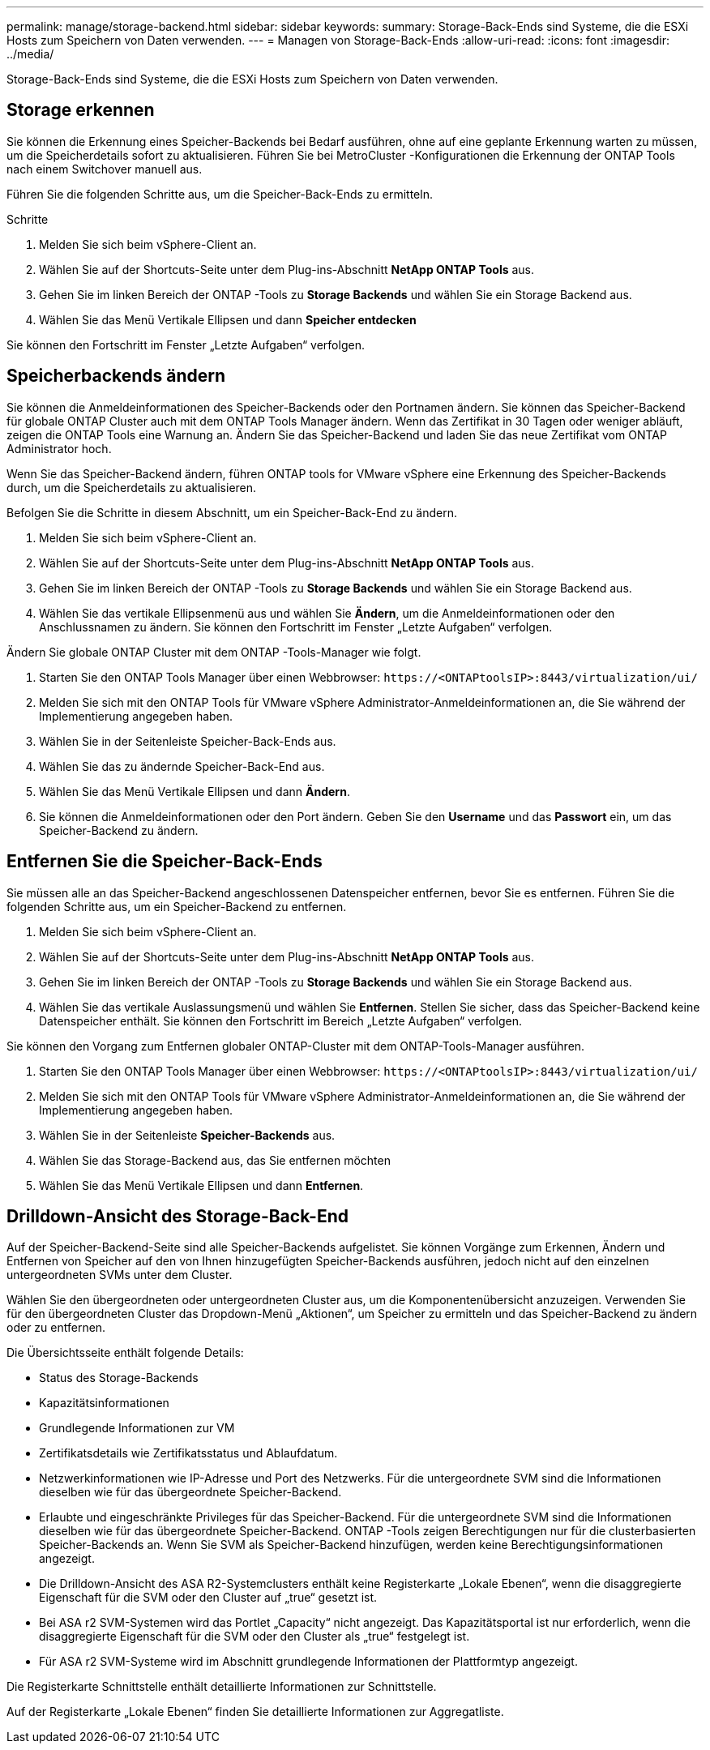 ---
permalink: manage/storage-backend.html 
sidebar: sidebar 
keywords:  
summary: Storage-Back-Ends sind Systeme, die die ESXi Hosts zum Speichern von Daten verwenden. 
---
= Managen von Storage-Back-Ends
:allow-uri-read: 
:icons: font
:imagesdir: ../media/


[role="lead"]
Storage-Back-Ends sind Systeme, die die ESXi Hosts zum Speichern von Daten verwenden.



== Storage erkennen

Sie können die Erkennung eines Speicher-Backends bei Bedarf ausführen, ohne auf eine geplante Erkennung warten zu müssen, um die Speicherdetails sofort zu aktualisieren.  Führen Sie bei MetroCluster -Konfigurationen die Erkennung der ONTAP Tools nach einem Switchover manuell aus.

Führen Sie die folgenden Schritte aus, um die Speicher-Back-Ends zu ermitteln.

.Schritte
. Melden Sie sich beim vSphere-Client an.
. Wählen Sie auf der Shortcuts-Seite unter dem Plug-ins-Abschnitt *NetApp ONTAP Tools* aus.
. Gehen Sie im linken Bereich der ONTAP -Tools zu *Storage Backends* und wählen Sie ein Storage Backend aus.
. Wählen Sie das Menü Vertikale Ellipsen und dann *Speicher entdecken*


Sie können den Fortschritt im Fenster „Letzte Aufgaben“ verfolgen.



== Speicherbackends ändern

Sie können die Anmeldeinformationen des Speicher-Backends oder den Portnamen ändern.  Sie können das Speicher-Backend für globale ONTAP Cluster auch mit dem ONTAP Tools Manager ändern.  Wenn das Zertifikat in 30 Tagen oder weniger abläuft, zeigen die ONTAP Tools eine Warnung an.  Ändern Sie das Speicher-Backend und laden Sie das neue Zertifikat vom ONTAP Administrator hoch.

Wenn Sie das Speicher-Backend ändern, führen ONTAP tools for VMware vSphere eine Erkennung des Speicher-Backends durch, um die Speicherdetails zu aktualisieren.

Befolgen Sie die Schritte in diesem Abschnitt, um ein Speicher-Back-End zu ändern.

. Melden Sie sich beim vSphere-Client an.
. Wählen Sie auf der Shortcuts-Seite unter dem Plug-ins-Abschnitt *NetApp ONTAP Tools* aus.
. Gehen Sie im linken Bereich der ONTAP -Tools zu *Storage Backends* und wählen Sie ein Storage Backend aus.
. Wählen Sie das vertikale Ellipsenmenü aus und wählen Sie *Ändern*, um die Anmeldeinformationen oder den Anschlussnamen zu ändern. Sie können den Fortschritt im Fenster „Letzte Aufgaben“ verfolgen.


Ändern Sie globale ONTAP Cluster mit dem ONTAP -Tools-Manager wie folgt.

. Starten Sie den ONTAP Tools Manager über einen Webbrowser: `\https://<ONTAPtoolsIP>:8443/virtualization/ui/`
. Melden Sie sich mit den ONTAP Tools für VMware vSphere Administrator-Anmeldeinformationen an, die Sie während der Implementierung angegeben haben.
. Wählen Sie in der Seitenleiste Speicher-Back-Ends aus.
. Wählen Sie das zu ändernde Speicher-Back-End aus.
. Wählen Sie das Menü Vertikale Ellipsen und dann *Ändern*.
. Sie können die Anmeldeinformationen oder den Port ändern. Geben Sie den *Username* und das *Passwort* ein, um das Speicher-Backend zu ändern.




== Entfernen Sie die Speicher-Back-Ends

Sie müssen alle an das Speicher-Backend angeschlossenen Datenspeicher entfernen, bevor Sie es entfernen.  Führen Sie die folgenden Schritte aus, um ein Speicher-Backend zu entfernen.

. Melden Sie sich beim vSphere-Client an.
. Wählen Sie auf der Shortcuts-Seite unter dem Plug-ins-Abschnitt *NetApp ONTAP Tools* aus.
. Gehen Sie im linken Bereich der ONTAP -Tools zu *Storage Backends* und wählen Sie ein Storage Backend aus.
. Wählen Sie das vertikale Auslassungsmenü und wählen Sie *Entfernen*.  Stellen Sie sicher, dass das Speicher-Backend keine Datenspeicher enthält.  Sie können den Fortschritt im Bereich „Letzte Aufgaben“ verfolgen.


Sie können den Vorgang zum Entfernen globaler ONTAP-Cluster mit dem ONTAP-Tools-Manager ausführen.

. Starten Sie den ONTAP Tools Manager über einen Webbrowser: `\https://<ONTAPtoolsIP>:8443/virtualization/ui/`
. Melden Sie sich mit den ONTAP Tools für VMware vSphere Administrator-Anmeldeinformationen an, die Sie während der Implementierung angegeben haben.
. Wählen Sie in der Seitenleiste *Speicher-Backends* aus.
. Wählen Sie das Storage-Backend aus, das Sie entfernen möchten
. Wählen Sie das Menü Vertikale Ellipsen und dann *Entfernen*.




== Drilldown-Ansicht des Storage-Back-End

Auf der Speicher-Backend-Seite sind alle Speicher-Backends aufgelistet.  Sie können Vorgänge zum Erkennen, Ändern und Entfernen von Speicher auf den von Ihnen hinzugefügten Speicher-Backends ausführen, jedoch nicht auf den einzelnen untergeordneten SVMs unter dem Cluster.

Wählen Sie den übergeordneten oder untergeordneten Cluster aus, um die Komponentenübersicht anzuzeigen.  Verwenden Sie für den übergeordneten Cluster das Dropdown-Menü „Aktionen“, um Speicher zu ermitteln und das Speicher-Backend zu ändern oder zu entfernen.

Die Übersichtsseite enthält folgende Details:

* Status des Storage-Backends
* Kapazitätsinformationen
* Grundlegende Informationen zur VM
* Zertifikatsdetails wie Zertifikatsstatus und Ablaufdatum.
* Netzwerkinformationen wie IP-Adresse und Port des Netzwerks.  Für die untergeordnete SVM sind die Informationen dieselben wie für das übergeordnete Speicher-Backend.
* Erlaubte und eingeschränkte Privileges für das Speicher-Backend.  Für die untergeordnete SVM sind die Informationen dieselben wie für das übergeordnete Speicher-Backend.  ONTAP -Tools zeigen Berechtigungen nur für die clusterbasierten Speicher-Backends an.  Wenn Sie SVM als Speicher-Backend hinzufügen, werden keine Berechtigungsinformationen angezeigt.
* Die Drilldown-Ansicht des ASA R2-Systemclusters enthält keine Registerkarte „Lokale Ebenen“, wenn die disaggregierte Eigenschaft für die SVM oder den Cluster auf „true“ gesetzt ist.
* Bei ASA r2 SVM-Systemen wird das Portlet „Capacity“ nicht angezeigt. Das Kapazitätsportal ist nur erforderlich, wenn die disaggregierte Eigenschaft für die SVM oder den Cluster als „true“ festgelegt ist.
* Für ASA r2 SVM-Systeme wird im Abschnitt grundlegende Informationen der Plattformtyp angezeigt.


Die Registerkarte Schnittstelle enthält detaillierte Informationen zur Schnittstelle.

Auf der Registerkarte „Lokale Ebenen“ finden Sie detaillierte Informationen zur Aggregatliste.
